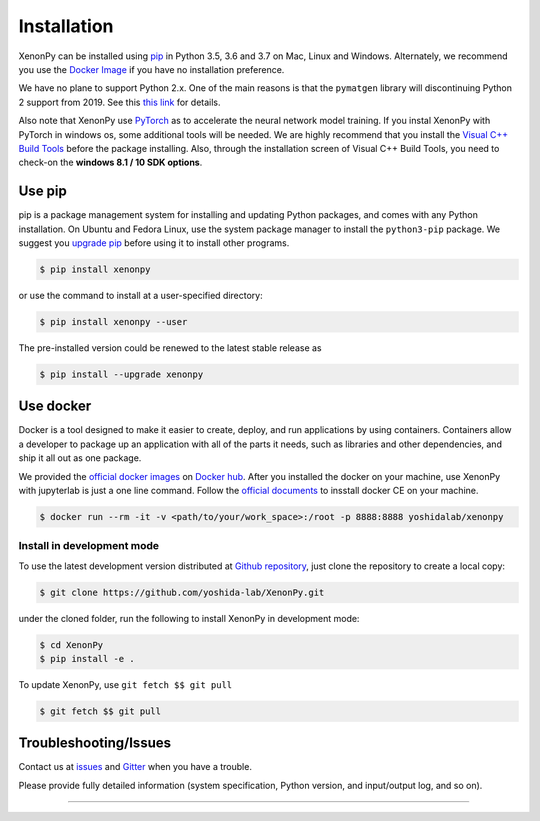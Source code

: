 ============
Installation
============

XenonPy can be installed using pip_ in Python 3.5, 3.6 and 3.7 on Mac, Linux and Windows.
Alternately, we recommend you use the `Docker Image`_ if you have no installation preference.

We have no plane to support Python 2.x. One of the main reasons is that the ``pymatgen`` library will discontinuing Python 2 support from 2019.
See this `this link <http://pymatgen.org/#py3k-only-with-effect-from-2019-1-1>`_ for details.

Also note that XenonPy use PyTorch_ as to accelerate the neural network model training.
If you instal XenonPy with PyTorch in windows os, some additional tools will be needed.
We are highly recommend that you install the `Visual C++ Build Tools <http://landinghub.visualstudio.com/visual-cpp-build-tools>`_ before the package installing.
Also, through the installation screen of Visual C++ Build Tools, you need to check-on the **windows 8.1 / 10 SDK options**.


.. _install_xenonpy:

Use pip
=======

pip is a package management system for installing and updating Python packages,
and comes with any Python installation. On Ubuntu and Fedora Linux,
use the system package manager to install the ``python3-pip`` package.
We suggest you `upgrade pip <https://pip.pypa.io/en/stable/installing/>`_ before using it to install other programs.

.. code-block:: bash

    $ pip install xenonpy

or use the command to install at a user-specified directory:

.. code-block:: bash

    $ pip install xenonpy --user

The pre-installed version could be renewed to the latest stable release as

.. code-block:: bash

    $ pip install --upgrade xenonpy


Use docker
==========

Docker is a tool designed to make it easier to create, deploy, and run applications by using containers.
Containers allow a developer to package up an application with all of the parts it needs, such as libraries and other dependencies, and ship it all out as one package.

We provided the `official docker images`_ on `Docker hub <https://hub.docker.com>`_.
After you installed the docker on your machine, use XenonPy with jupyterlab is just a one line command.
Follow the `official documents <https://docs.docker.com/install/>`_ to insstall docker CE on your machine.

.. code-block:: bash

    $ docker run --rm -it -v <path/to/your/work_space>:/root -p 8888:8888 yoshidalab/xenonpy


Install in development mode
-----------------------------

To use the latest development version distributed at `Github repository`_,
just clone the repository to create a local copy:

.. code-block:: bash

    $ git clone https://github.com/yoshida-lab/XenonPy.git

under the cloned folder, run the following to install XenonPy in development mode:

.. code-block:: bash

    $ cd XenonPy
    $ pip install -e .

To update XenonPy, use ``git fetch $$ git pull`` 

.. code-block:: bash

    $ git fetch $$ git pull



Troubleshooting/Issues
======================

Contact us at issues_ and Gitter_ when you have a trouble.

Please provide fully detailed information (system specification, Python version, and input/output log, and so on).

-----------------------------------------------------------------------------------------------------------

.. _conda: http://conda.pydata.org
.. _official docker images: https://cloud.docker.com/u/yoshidalab/repository/docker/yoshidalab/xenonpy
.. _yoshida-lab channel: https://anaconda.org/yoshida
.. _pip: https://pip.pypa.io
.. _docker image: https://docs.docker.com
.. _Github repository: https://github.com/yoshida-lab/XenonPy
.. _issues: https://github.com/yoshida-lab/XenonPy/issues
.. _Gitter: https://gitter.im/yoshida-lab/XenonPy
.. _PyTorch: http://pytorch.org/

